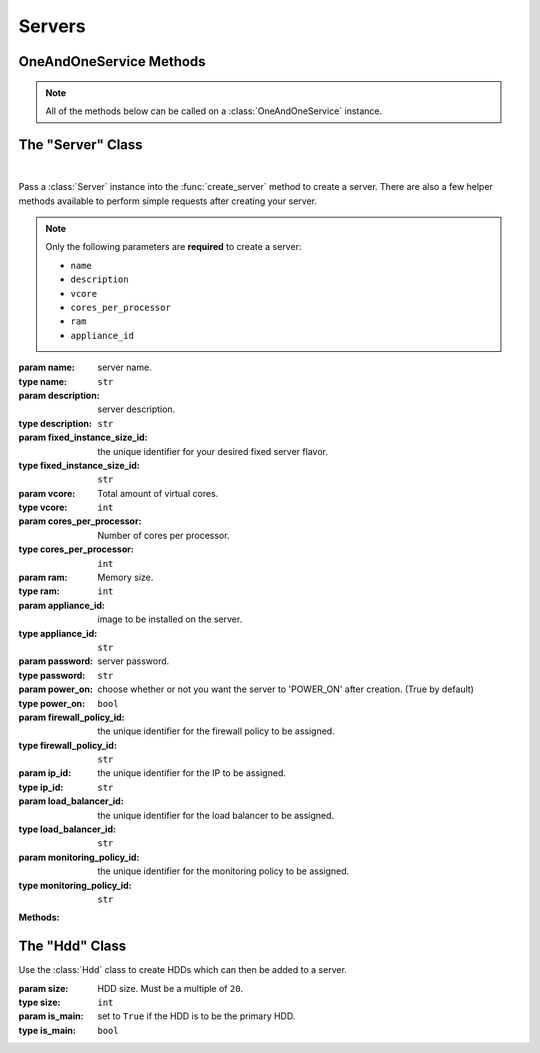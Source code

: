 Servers
*****************


OneAndOneService Methods
=========================

.. note:: All of the methods below can be called on a :class:`OneAndOneService` instance.

.. function:: list_servers(page=None, per_page=None, sort=None, q=None, fields=None)

   
   Returns a list of all servers.

   :param page: Allows the use of pagination. Indicate which page to start on.
   :type page: ``int``

   :param per_page: Number of items per page.
   :type per_page: ``int``

   :param sort: ``sort='name'`` retrieves a list of elements sorted 
   		alphabetically. ``sort='creation_date'`` retrieves a list of elements 
   		sorted by their creation date in descending order.
   :type sort: ``str``

   :param q: ``q`` is for query. Use this parameter to return only the items 
   		that match your search query.
   :type q: ``str``

   :param fields: Returns only the parameters requested. 
   		(i.e. fields='id, name, description, hardware.ram')
   :type fields: ``str``

   :rtype: JSON


.. function:: get_server(server_id=None)

   Retrieve information about a server.

   :param server_id: the unique identifier for the server.
   :type server_id: ``str``

   :rtype: JSON


.. function:: fixed_server_flavors()

   Returns a list of all fixed server flavors.

   :rtype: JSON


.. function:: get_fixed_server(fixed_server_id=None)

   Retrieve information about a fixed server flavor.

   :param fixed_server_id: the unique identifier for the fixed server flavor.
   :type fixed_server_id: ``str``

   :rtype: JSON


.. function:: get_server_hardware(server_id=None)

   Retrieve information about a server's hardware configurations.

   :param server_id: the unique identifier for the server.
   :type server_id: ``str``

   :rtype: JSON


.. function:: list_server_hdds(server_id=None)

   Returns a list of a server's HDDs.

   :param server_id: the unique identifier for the server.
   :type server_id: ``str``

   :rtype: JSON


.. function:: get_server_hdd(server_id=None, hdd_id=None)

   Retrieve a single server HDD.

   :param server_id: the unique identifier for the server.
   :type server_id: ``str``

   :param hdd_id: the unique identifier for the HDD.
   :type hdd_id: ``str``

   :rtype: JSON


.. function:: get_server_image(server_id=None)

   Retrieve information about a server's image.

   :param server_id: the unique identifier for the server.
   :type server_id: ``str``

   :rtype: JSON


.. function:: list_server_ips(server_id=None)

   Returns a list of a server's IPs.

   :param server_id: the unique identifier for the server.
   :type server_id: ``str``

   :rtype: JSON


.. function:: get_server_ip(server_id=None, ip_id=None)

   Retrieve information about a single server IP.

   :param server_id: the unique identifier for the server.
   :type server_id: ``str``

   :param ip_id: the unique identifier for the IP.
   :type ip_id: ``str``

   :rtype: JSON


.. function:: list_ip_firewall_policy(server_id=None, ip_id=None)

   Returns a list of all firewall policies assigned to a server IP.

   :param server_id: the unique identifier for the server.
   :type server_id: ``str``

   :param ip_id: the unique identifier for the IP.
   :type ip_id: ``str``

   :rtype: JSON


.. function:: list_ip_load_balancers(server_id=None, ip_id=None)

   Returns a list of all load balancers assigned to a server IP.

   :param server_id: the unique identifier for the server.
   :type server_id: ``str``

   :param ip_id: the unique identifier for the IP.
   :type ip_id: ``str``

   :rtype: JSON


.. function:: get_server_status(server_id=None)

   Retrieve information about a server's status.

   :param server_id: the unique identifier for the server.
   :type server_id: ``str``

   :rtype: JSON


.. function:: get_server_dvd(server_id=None)

   Retrieve information about the DVD loaded into the virtual DVD unit of a server.

   :param server_id: the unique identifier for the server.
   :type server_id: ``str``

   :rtype: JSON


.. function:: list_server_private_networks(server_id=None)

   Returns a list of a server's private networks.

   :param server_id: the unique identifier for the server.
   :type server_id: ``str``

   :rtype: JSON


.. function:: private_network_info(server_id=None, private_network_id=None)

   Retrieve information about a server's private network.

   :param server_id: the unique identifier for the server.
   :type server_id: ``str``

   :param private_network_id: the unique identifier for the private network.
   :type private_network_id: ``str``

   :rtype: JSON


.. function:: list_server_snapshots(server_id=None)

   Returns a list of all server snapshots.

   :param server_id: the unique identifier for the server.
   :type server_id: ``str``

   :rtype: JSON


.. function:: create_server(server=None, hdds=None)

   Create a server.

   :param server: An instantiation of the :class:`Server` class.
   :type server: ``obj``

   :param hdds: a list of :class:`Hdd` instances.
   :type hdds: ``list``

   :rtype: JSON


.. function:: add_hdd(server_id=None, hdds=None)

   Add a new HDD to a server.

   :param server_id: the unique identifier for the server.
   :type server_id: ``str``

   :param hdds: a list of :class:`Hdd` instances.
   :type hdds: ``list``

   :rtype: JSON


.. function:: add_new_ip(server_id=None, ip_type=None)

   Add a new IP to the server.

   :param server_id: the unique identifier for the server.
   :type server_id: ``str``

   :param ip_type: at the moment, only ```IPV4``` is currently supported.
   :type ip_type: ``str``

   :rtype: JSON


.. function:: add_load_balancer(server_id=None, ip_id=None, load_balancer_id=None)

   Add a new load balancer to the server IP.

   :param server_id: the unique identifier for the server.
   :type server_id: ``str``

   :param ip_id: the unique identifier for the server's IP.
   :type ip_id: ``str``

   :param load_balancer_id: the unique identifier for the load balancer.
   :type load_balancer_id: ``str``

   :rtype: JSON


.. function:: assign_private_network(server_id=None, private_network_id=None)

   Assign a private network to a server.

   :param server_id: the unique identifier for the server.
   :type server_id: ``str``

   :param private_network_id: the unique identifier for the private network.
   :type private_network_id: ``str``

   :rtype: JSON


.. function:: create_snapshot(server_id=None)

   Create a server snapshot.

   :param server_id: the unique identifier for the server.
   :type server_id: ``str``

   :rtype: JSON


.. function:: clone_server(server_id=None, name=None)

   Clone a server.

   :param server_id: the unique identifier for the server to be cloned.
   :type server_id: ``str``

   :param name: the new server's name.
   :type name: ``str``

   :rtype: JSON



.. function:: modify_server(server_id=None, name=None, description=None)

   Modify a server.

   :param server_id: the unique identifier for the server.
   :type server_id: ``str``

   :param name: server name.
   :type name: ``str``

   :param description: server description.
   :type description: ``str``

   :rtype: JSON


.. function:: modify_server_hardware(server_id=None, fixed_instance_size_id=None, vcore=None, cores_per_processor=None, ram=None)

   Modify a server's hardware configurations.

   .. note:: Cannot perform "hot" decreasing of server hardware values. "Cold" decreasing is allowed.

   :param server_id: the unique identifier for the server.
   :type server_id: ``str``

   :param fixed_instance_size_id: ID of the instance size for the server. It 
         is not possible to resize to a fixed instance with a HDD smaller than the current one.
   :type fixed_instance_size_id: ``str``

   :param vcore: Total amount of virtual cores.
   :type vcore: ``int``

   :param cores_per_processor: Number of cores per processor.
   :type cores_per_processor: ``int``

   :param ram: Memory size.
   :type ram: ``int``

   :rtype: JSON


.. function:: modify_hdd(server_id=None, hdd_id=None, size=None)

   Modify a server's HDD.

   :param server_id: the unique identifier for the server.
   :type server_id: ``str``

   :param hdd_id: the unique identifier for the server's HDD.
   :type hdd_id: ``str``

   :param size: the new size of the HDD.  Must be a multiple of ``20``.
   :type size: ``int``

   :rtype: JSON


.. function:: add_firewall_policy(server_id=None, ip_id=None, firewall_id=None)

   Add a firewall policy to the server's IP.

   :param server_id: the unique identifier for the server.
   :type server_id: ``str``

   :param ip_id: the unique identifier for the server's IP.
   :type ip_id: ``str``

   :param firewall_id: the unique identifier for the firewall policy.
   :type firewall_id: ``str``

   :rtype: JSON


.. function:: modify_server_status(server_id=None, action=None, method=None)

   Modify a server's status.

   :param server_id: the unique identifier for the server.
   :type server_id: ``str``

   :param action: the action to perform on the server.  Possible values are ``'POWER_OFF'``, ``'POWER_ON'``,  and ``'REBOOT'``.
   :type action: ``str``

   :param method: the action's method.  Possible values are ``'SOFTWARE'`` or ``'HARDWARE'``.
   :type method: ``str``

   :rtype: JSON


.. function:: load_dvd(server_id=None, dvd_id=None)

   Load a DVD into the virtual DVD unit of a server.

   :param server_id: the unique identifier for the server.
   :type server_id: ``str``

   :param dvd_id: the unique identifier for the DVD.
   :type dvd_id: ``str``

   :rtype: JSON


.. function:: restore_snapshot(server_id=None, snapshot_id=None)

   Restore a snapshot into the server.

   :param server_id: the unique identifier for the server.
   :type server_id: ``str``

   :param snapshot_id: the unique identifier for the server snapshot.
   :type snapshot_id: ``str``

   :rtype: JSON


.. function:: reinstall_image(server_id=None, image_id=None, password=None, firewall_id=None)

   Reinstall an image into a server.

   :param server_id: the unique identifier for the server.
   :type server_id: ``str``

   :param image_id: the unique identifier for the server image.
   :type image_id: ``str``

   :param password: server password.
   :type password: ``str``

   :param firewall_id: the unique identifier for the firewall policy to be assigned.
   :type firewall_id: ``str``

   :rtype: JSON


.. function:: delete_server(server_id=None, keep_ips=None)

   Delete a server.

   :param server_id: the unique identifier for the server.
   :type server_id: ``str``

   :param keep_ips: Set ``keep_ips`` to ``True`` to keep server IPs after deleting a server. (``False`` by default).
   :type keep_ips: ``bool``

   :rtype: JSON


.. function:: remove_hdd(server_id=None, hdd_id=None)

   Remove a server's HDD.

   :param server_id: the unique identifier for the server.
   :type server_id: ``str``

   :param hdd_id: the unique identifier for the server's HDD.
   :type hdd_id: ``str``

   :rtype: JSON


.. function:: remove_ip(server_id=None, ip_id=None, keep_ip=None)

   Release an server's IP and optionally remove it.

   :param server_id: the unique identifier for the server.
   :type server_id: ``str``

   :param ip_id: the unique identifier for the server's IP.
   :type ip_id: ``str``

   :param keep_ip: Set ``keep_ip`` to ``True`` for releasing the IP without deleting it permanently. (``False`` by default)
   :type keep_ip: ``bool``

   :rtype: JSON


.. function:: remove_firewall_policy(server_id=None, ip_id=None)

   Remove a firewall policy from the server's IP.

   :param server_id: the unique identifier for the server.
   :type server_id: ``str``

   :param ip_id: the unique identifier for the server's IP.
   :type ip_id: ``str``

   :rtype: JSON


.. function:: remove_load_balancer(server_id=None, ip_id=None, load_balancer_id=None)

   Remove a load balancer from the server's IP.

   :param server_id: the unique identifier for the server.
   :type server_id: ``str``

   :param ip_id: the unique identifier for the server's IP.
   :type ip_id: ``str``

   :param load_balancer_id: the unique identifier for the load balancer.
   :type load_balancer_id: ``str``

   :rtype: JSON


.. function:: remove_private_network(server_id=None, private_network_id=None)

   Remove a private network from a server.

   :param server_id: the unique identifier for the server.
   :type server_id: ``str``

   :param private_network_id: the unique identifier for the private network.
   :type private_network_id: ``str``

   :rtype: JSON


.. function:: eject_dvd(server_id=None)

   Unload a DVD from the virtual DVD unit of a server.

   :param server_id: the unique identifier for the server.
   :type server_id: ``str``

   :rtype: JSON


.. function:: delete_snapshot(server_id=None, snapshot_id=None)

   Remove a snapshot.

   :param server_id: the unique identifier for the server.
   :type server_id: ``str``

   :param snapshot_id: the unique identifier for the server snapshot.
   :type snapshot_id: ``str``

   :rtype: JSON


The "Server" Class
==========================

.. class:: Server(name=None, description=None, fixed_instance_size_id=None, vcore=None, cores_per_processor=None, ram=None, appliance_id=None, password=None, power_on=None, firewall_policy_id=None, ip_id=None, load_balancer_id=None, monitoring_policy_id=None)
   
   |
   Pass a :class:`Server` instance into the :func:`create_server` 
   method to create a server.  There are also a few helper methods available to perform simple requests after creating your server.

   .. note:: Only the following parameters are **required** to create a server:
         
      * ``name``
      * ``description``
      * ``vcore``
      * ``cores_per_processor``
      * ``ram``
      * ``appliance_id``

   :param name: server name.
   :type name: ``str``

   :param description: server description.
   :type description: ``str``

   :param fixed_instance_size_id: the unique identifier for your desired fixed server flavor.
   :type fixed_instance_size_id: ``str``

   :param vcore: Total amount of virtual cores.
   :type vcore: ``int``

   :param cores_per_processor: Number of cores per processor.
   :type cores_per_processor: ``int``

   :param ram: Memory size.
   :type ram: ``int``

   :param appliance_id: image to be installed on the server.
   :type appliance_id: ``str``

   :param password: server password.
   :type password: ``str``

   :param power_on: choose whether or not you want the server to 'POWER_ON' after creation.  (True by default)
   :type power_on: ``bool``

   :param firewall_policy_id: the unique identifier for the firewall policy to be assigned.
   :type firewall_policy_id: ``str``

   :param ip_id: the unique identifier for the IP to be assigned.
   :type ip_id: ``str``

   :param load_balancer_id: the unique identifier for the load balancer to be assigned.
   :type load_balancer_id: ``str``

   :param monitoring_policy_id: the unique identifier for the monitoring policy to be assigned.
   :type monitoring_policy_id: ``str``

   **Methods:**

   .. method:: get()
      
      Retrieves the server's current specs.

   .. method:: hardware()
      
      Retrieves the server's current hardware configurations.

   .. method:: hdds()
      
      Retrieves a list of the server's HDDs.

   .. method:: image()
      
      Retrieves information about the image currently installed on the server.

   .. method:: ips()
      
      Retrieves a list of the server's IPs.

   .. method:: status()
      
      Retrieves the server's current status.

   .. method:: dvd()
      
      Retrieves information about the DVD currently loaded into the server.

   .. method:: private_networks()
      
      Retrieves a list of the server's private networks.

   .. method:: snapshots()
      
      Retrieves a list of the server's snapshots.

   .. method:: wait_for()
      
      Polls the :class:`Server` resource until an ``ACTIVE``, ``POWERED_ON``, or ``POWERED_OFF`` state is returned.


The "Hdd" Class
================================

.. class:: Hdd(size=None, is_main=None)
   
   
   Use the :class:`Hdd` class to create HDDs which can then be added to a server.

   :param size: HDD size.  Must be a multiple of ``20``.
   :type size: ``int``

   :param is_main: set to ``True`` if the HDD is to be the primary HDD.
   :type is_main: ``bool``
   